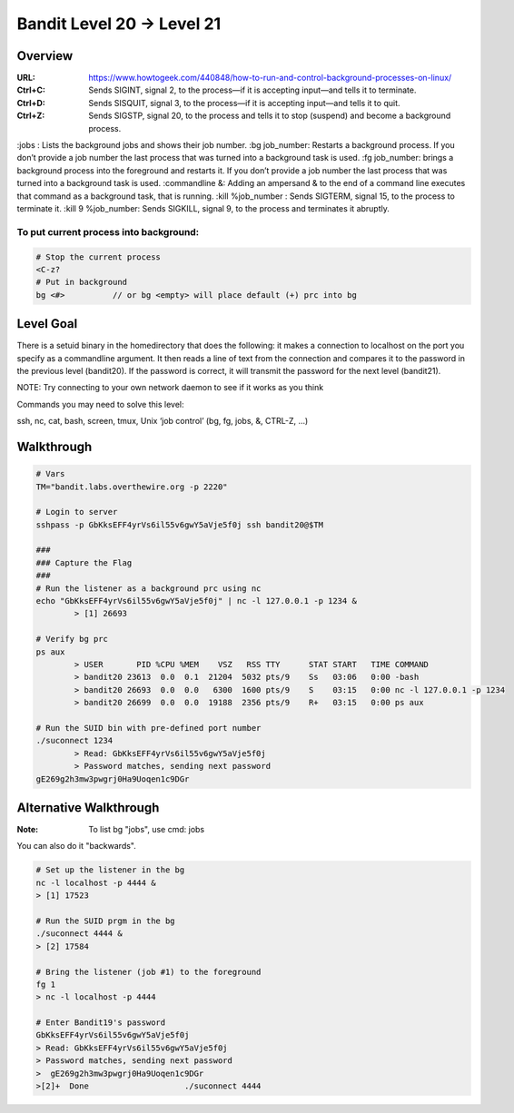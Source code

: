 Bandit Level 20 → Level 21
##########################

Overview
========
:URL: https://www.howtogeek.com/440848/how-to-run-and-control-background-processes-on-linux/
:Ctrl+C: Sends SIGINT, signal 2, to the process—if it is accepting input—and tells it to terminate.
:Ctrl+D: Sends SISQUIT, signal 3, to the process—if it is accepting input—and tells it to quit.
:Ctrl+Z: Sends SIGSTP, signal 20, to the process and tells it to stop (suspend) and become a background process.
:jobs  : Lists the background jobs and shows their job number.
:bg job_number: Restarts a background process. If you don’t provide a job number the last process that was turned into a background task is used.
:fg job_number: brings a background process into the foreground and restarts it. If you don’t provide a job number the last process that was turned into a background task is used.
:commandline &: Adding an ampersand & to the end of a command line executes that command as a background task, that is running.
:kill %job_number  : Sends SIGTERM, signal 15, to the process to terminate it.
:kill 9 %job_number: Sends SIGKILL, signal 9, to the process and terminates it abruptly.

To put current process into background:
---------------------------------------

.. code-block:: Bash

	# Stop the current process
	<C-z?
	# Put in background
	bg <#>		// or bg <empty> will place default (+) prc into bg

Level Goal
==========

There is a setuid binary in the homedirectory that does the following: it makes
a connection to localhost on the port you specify as a commandline argument. It
then reads a line of text from the connection and compares it to the password
in the previous level (bandit20). If the password is correct, it will transmit
the password for the next level (bandit21).

NOTE: Try connecting to your own network daemon to see if it works as you think

Commands you may need to solve this level:

ssh, nc, cat, bash, screen, tmux, Unix ‘job control’ (bg, fg, jobs, &, CTRL-Z,
…)

Walkthrough
===========

.. code-block :: Bash

	# Vars
	TM="bandit.labs.overthewire.org -p 2220"

	# Login to server
	sshpass -p GbKksEFF4yrVs6il55v6gwY5aVje5f0j ssh bandit20@$TM

	###
	### Capture the Flag
	###
	# Run the listener as a background prc using nc
	echo "GbKksEFF4yrVs6il55v6gwY5aVje5f0j" | nc -l 127.0.0.1 -p 1234 &
		> [1] 26693

	# Verify bg prc
	ps aux
		> USER       PID %CPU %MEM    VSZ   RSS TTY      STAT START   TIME COMMAND
		> bandit20 23613  0.0  0.1  21204  5032 pts/9    Ss   03:06   0:00 -bash
		> bandit20 26693  0.0  0.0   6300  1600 pts/9    S    03:15   0:00 nc -l 127.0.0.1 -p 1234
		> bandit20 26699  0.0  0.0  19188  2356 pts/9    R+   03:15   0:00 ps aux

	# Run the SUID bin with pre-defined port number
	./suconnect 1234
		> Read: GbKksEFF4yrVs6il55v6gwY5aVje5f0j
		> Password matches, sending next password
	gE269g2h3mw3pwgrj0Ha9Uoqen1c9DGr

Alternative Walkthrough
=======================
:Note: To list bg "jobs", use cmd: jobs

You can also do it "backwards".

.. code-block:: Bash

	# Set up the listener in the bg
	nc -l localhost -p 4444 &
	> [1] 17523

	# Run the SUID prgm in the bg
	./suconnect 4444 &
	> [2] 17584

	# Bring the listener (job #1) to the foreground
	fg 1
	> nc -l localhost -p 4444

	# Enter Bandit19's password
	GbKksEFF4yrVs6il55v6gwY5aVje5f0j
	> Read: GbKksEFF4yrVs6il55v6gwY5aVje5f0j
	> Password matches, sending next password
	>  gE269g2h3mw3pwgrj0Ha9Uoqen1c9DGr
	>[2]+  Done                    ./suconnect 4444

